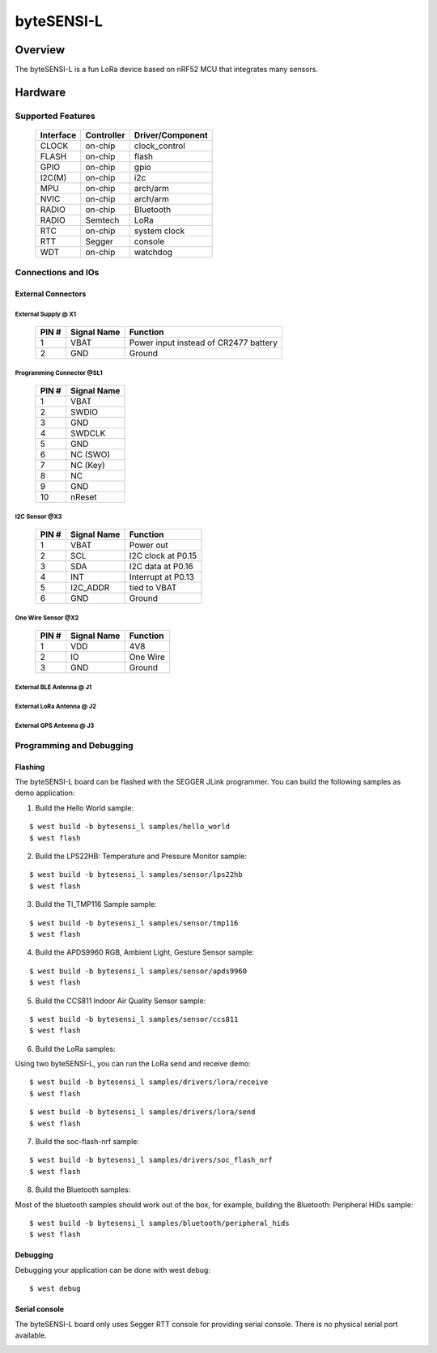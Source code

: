 ############
byteSENSI-L
############

*********
Overview
*********
The byteSENSI-L is a fun LoRa device based on nRF52 MCU that integrates many sensors.

.. image:: ../images/byteSENSI-L.jpg
   :scale: 50%
   :align: center


*********
Hardware
*********

Supported Features
===================

 =========== ============ ==================
  Interface   Controller   Driver/Component
 =========== ============ ==================
 CLOCK       on-chip      clock_control
 FLASH       on-chip	  flash
 GPIO        on-chip	  gpio
 I2C(M)      on-chip	  i2c
 MPU         on-chip	  arch/arm
 NVIC        on-chip	  arch/arm
 RADIO       on-chip	  Bluetooth
 RADIO       Semtech      LoRa
 RTC         on-chip	  system clock
 RTT  	     Segger	  console
 WDT         on-chip	  watchdog
 =========== ============ ==================

Connections and IOs
===================

External Connectors
-------------------

External Supply @ X1
^^^^^^^^^^^^^^^^^^^^

 ======= ============ ==================
  PIN #  Signal Name  Function
 ======= ============ ==================
 1       VBAT	      Power input instead of CR2477 battery
 2       GND          Ground
 ======= ============ ==================

Programming Connector @SL1
^^^^^^^^^^^^^^^^^^^^^^^^^^

 ======= ============
  PIN #  Signal Name
 ======= ============
 1       VBAT
 2       SWDIO
 3	 GND
 4	 SWDCLK
 5	 GND
 6	 NC (SWO)
 7	 NC (Key)
 8	 NC
 9	 GND
 10	 nReset
 ======= ============

I2C Sensor @X3
^^^^^^^^^^^^^^^
 ======= ============ ==================
  PIN #  Signal Name  Function
 ======= ============ ==================
 1       VBAT         Power out
 2       SCL          I2C clock at P0.15
 3	 SDA	      I2C data at P0.16
 4	 INT	      Interrupt at P0.13
 5	 I2C_ADDR     tied to VBAT
 6       GND          Ground
 ======= ============ ==================

One Wire Sensor @X2
^^^^^^^^^^^^^^^^^^^^
 ======= ============ ==================
  PIN #  Signal Name  Function
 ======= ============ ==================
 1       VDD          4V8
 2       IO           One Wire
 3	 GND	      Ground
 ======= ============ ==================

External BLE Antenna @ J1
^^^^^^^^^^^^^^^^^^^^^^^^^^

External LoRa Antenna @ J2
^^^^^^^^^^^^^^^^^^^^^^^^^^

External GPS Antenna @ J3
^^^^^^^^^^^^^^^^^^^^^^^^^^

Programming and Debugging
==========================

Flashing
--------

The byteSENSI-L board can be flashed with the SEGGER JLink programmer. You can build the following samples as demo application:

1. Build the Hello World sample:

::

     $ west build -b bytesensi_l samples/hello_world
     $ west flash

2. Build the LPS22HB: Temperature and Pressure Monitor sample:

:: 

   $ west build -b bytesensi_l samples/sensor/lps22hb
   $ west flash

3. Build the TI_TMP116 Sample sample:

:: 

   $ west build -b bytesensi_l samples/sensor/tmp116
   $ west flash

4. Build the APDS9960 RGB, Ambient Light, Gesture Sensor sample:

::

   $ west build -b bytesensi_l samples/sensor/apds9960
   $ west flash

5. Build the CCS811 Indoor Air Quality Sensor sample:

::

   $ west build -b bytesensi_l samples/sensor/ccs811
   $ west flash

6. Build the LoRa samples:

Using two byteSENSI-L, you can run the LoRa send and receive demo:

::

   $ west build -b bytesensi_l samples/drivers/lora/receive
   $ west flash

::

   $ west build -b bytesensi_l samples/drivers/lora/send
   $ west flash

7. Build the soc-flash-nrf sample:

::

   $ west build -b bytesensi_l samples/drivers/soc_flash_nrf
   $ west flash

8. Build the Bluetooth samples:

Most of the bluetooth samples should work out of the box, for example, building the Bluetooth: Peripheral HIDs sample:

::

   $ west build -b bytesensi_l samples/bluetooth/peripheral_hids
   $ west flash

Debugging
---------

Debugging your application can be done with west debug:

::

   $ west debug



Serial console
--------------

The byteSENSI-L board only uses Segger RTT console for providing serial console. There is no physical serial port available.



.. This is the footer, don't edit after this
.. image:: ../images/wiki_footer.jpg
   :align: center
   :target: https://www.bytesatwork.io>
